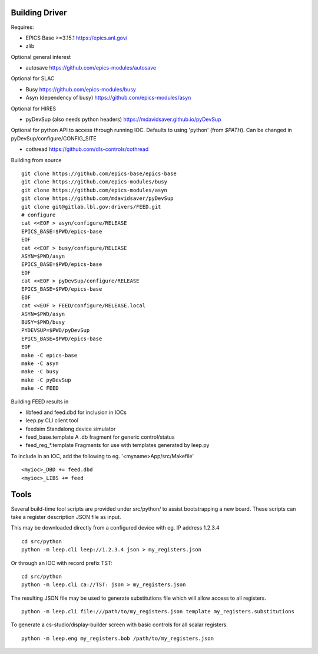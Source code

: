 Building Driver
===============

Requires:

* EPICS Base >=3.15.1 https://epics.anl.gov/
* zlib

Optional general interest

* autosave https://github.com/epics-modules/autosave

Optional for SLAC

* Busy https://github.com/epics-modules/busy
* Asyn (dependency of busy) https://github.com/epics-modules/asyn

Optional for HIRES

* pyDevSup (also needs python headers) https://mdavidsaver.github.io/pyDevSup

Optional for python API to access through running IOC.
Defaults to using 'python' (from `$PATH`).
Can be changed in pyDevSup/configure/CONFIG_SITE

* cothread https://github.com/dls-controls/cothread

Building from source ::

    git clone https://github.com/epics-base/epics-base
    git clone https://github.com/epics-modules/busy
    git clone https://github.com/epics-modules/asyn
    git clone https://github.com/mdavidsaver/pyDevSup
    git clone git@gitlab.lbl.gov:drivers/FEED.git
    # configure
    cat <<EOF > asyn/configure/RELEASE
    EPICS_BASE=$PWD/epics-base
    EOF
    cat <<EOF > busy/configure/RELEASE
    ASYN=$PWD/asyn
    EPICS_BASE=$PWD/epics-base
    EOF
    cat <<EOF > pyDevSup/configure/RELEASE
    EPICS_BASE=$PWD/epics-base
    EOF
    cat <<EOF > FEED/configure/RELEASE.local
    ASYN=$PWD/asyn
    BUSY=$PWD/busy
    PYDEVSUP=$PWD/pyDevSup
    EPICS_BASE=$PWD/epics-base
    EOF
    make -C epics-base
    make -C asyn
    make -C busy
    make -C pyDevSup
    make -C FEED

Building FEED results in

* libfeed and feed.dbd for inclusion in IOCs
* leep.py CLI client tool
* feedsim Standalong device simulator
* feed_base.template A .db fragment for generic control/status
* feed_reg_*.template Fragments for use with templates generated by leep.py

To include in an IOC, add the following to eg. '<myname>App/src/Makefile' ::

    <myioc>_DBD += feed.dbd
    <myioc>_LIBS += feed

Tools
=====

Several build-time tool scripts are provided under src/python/
to assist bootstrapping a new board.  These scripts can take
a register description JSON file as input.

This may be downloaded directly from a configured device with eg. IP address 1.2.3.4 ::

    cd src/python
    python -m leep.cli leep://1.2.3.4 json > my_registers.json

Or through an IOC with record prefix TST: ::

    cd src/python
    python -m leep.cli ca://TST: json > my_registers.json

The resulting JSON file may be used to generate substitutions file
which will allow access to all registers. ::

    python -m leep.cli file:///path/to/my_registers.json template my_registers.substitutions

To generate a cs-studio/display-builder screen with basic controls for all scalar registers. ::

    python -m leep.eng my_registers.bob /path/to/my_registers.json
